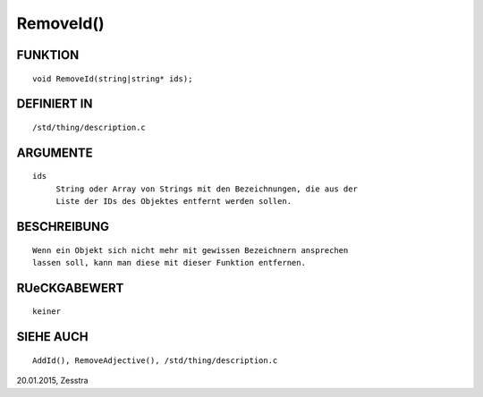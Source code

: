 RemoveId()
==========

FUNKTION
--------
::

     void RemoveId(string|string* ids);

DEFINIERT IN
------------
::

     /std/thing/description.c

ARGUMENTE
---------
::

     ids
          String oder Array von Strings mit den Bezeichnungen, die aus der
          Liste der IDs des Objektes entfernt werden sollen.

BESCHREIBUNG
------------
::

     Wenn ein Objekt sich nicht mehr mit gewissen Bezeichnern ansprechen
     lassen soll, kann man diese mit dieser Funktion entfernen.

RUeCKGABEWERT
-------------
::

     keiner

SIEHE AUCH
----------
::

     AddId(), RemoveAdjective(), /std/thing/description.c


20.01.2015, Zesstra

